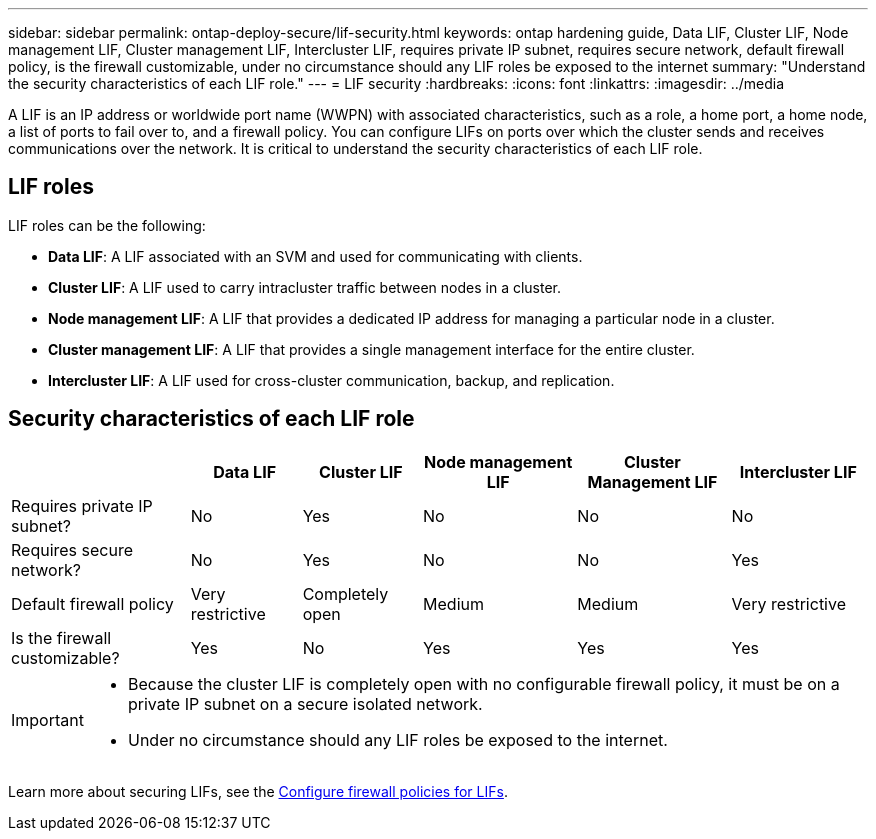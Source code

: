 ---
sidebar: sidebar
permalink: ontap-deploy-secure/lif-security.html
keywords: ontap hardening guide, Data LIF, Cluster LIF, Node management LIF, Cluster management LIF, Intercluster LIF, requires private IP subnet, requires secure network, default firewall policy, is the firewall customizable, under no circumstance should any LIF roles be exposed to the internet
summary: "Understand the security characteristics of each LIF role."
---
= LIF security
:hardbreaks:
:icons: font
:linkattrs:
:imagesdir: ../media

[.lead]
A LIF is an IP address or worldwide port name (WWPN) with associated characteristics, such as a role, a home port, a home node, a list of ports to fail over to, and a firewall policy. You can configure LIFs on ports over which the cluster sends and receives communications over the network. It is critical to understand the security characteristics of each LIF role. 

== LIF roles

LIF roles can be the following:

* *Data LIF*: A LIF associated with an SVM and used for communicating with clients.
* *Cluster LIF*: A LIF used to carry intracluster traffic between nodes in a cluster.
* *Node management LIF*: A LIF that provides a dedicated IP address for managing a particular node in a cluster.
* *Cluster management LIF*: A LIF that provides a single management interface for the entire cluster.
* *Intercluster LIF*: A LIF used for cross-cluster communication, backup, and replication.

== Security characteristics of each LIF role

[width="100%",cols="21%,13%,14%,18%,18%,16%",options="header",]
|===
| |Data LIF |Cluster LIF |Node management LIF |Cluster Management LIF |Intercluster LIF
|Requires private IP subnet? |No |Yes |No |No |No
|Requires secure network? |No |Yes |No |No |Yes
|Default firewall policy |Very restrictive |Completely open |Medium |Medium |Very restrictive
|Is the firewall customizable? |Yes |No |Yes |Yes |Yes
|===

[IMPORTANT]
====
* Because the cluster LIF is completely open with no configurable firewall policy, it must be on a private IP subnet on a secure isolated network.
* Under no circumstance should any LIF roles be exposed to the internet.
====

Learn more about securing LIFs, see the link:../networking/configure_firewall_policies_for_lifs.html[Configure firewall policies for LIFs].

//6-24-24 ontapdoc-1938